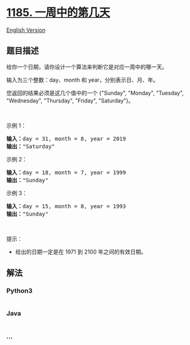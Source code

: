 * [[https://leetcode-cn.com/problems/day-of-the-week][1185.
一周中的第几天]]
  :PROPERTIES:
  :CUSTOM_ID: 一周中的第几天
  :END:
[[./solution/1100-1199/1185.Day of the Week/README_EN.org][English
Version]]

** 题目描述
   :PROPERTIES:
   :CUSTOM_ID: 题目描述
   :END:

#+begin_html
  <!-- 这里写题目描述 -->
#+end_html

#+begin_html
  <p>
#+end_html

给你一个日期，请你设计一个算法来判断它是对应一周中的哪一天。

#+begin_html
  </p>
#+end_html

#+begin_html
  <p>
#+end_html

输入为三个整数：day、month 和 year，分别表示日、月、年。

#+begin_html
  </p>
#+end_html

#+begin_html
  <p>
#+end_html

您返回的结果必须是这几个值中的一个 {"Sunday", "Monday", "Tuesday",
"Wednesday", "Thursday", "Friday", "Saturday"}。

#+begin_html
  </p>
#+end_html

#+begin_html
  <p>
#+end_html

 

#+begin_html
  </p>
#+end_html

#+begin_html
  <p>
#+end_html

示例 1：

#+begin_html
  </p>
#+end_html

#+begin_html
  <pre><strong>输入：</strong>day = 31, month = 8, year = 2019
  <strong>输出：</strong>&quot;Saturday&quot;
  </pre>
#+end_html

#+begin_html
  <p>
#+end_html

示例 2：

#+begin_html
  </p>
#+end_html

#+begin_html
  <pre><strong>输入：</strong>day = 18, month = 7, year = 1999
  <strong>输出：</strong>&quot;Sunday&quot;
  </pre>
#+end_html

#+begin_html
  <p>
#+end_html

示例 3：

#+begin_html
  </p>
#+end_html

#+begin_html
  <pre><strong>输入：</strong>day = 15, month = 8, year = 1993
  <strong>输出：</strong>&quot;Sunday&quot;
  </pre>
#+end_html

#+begin_html
  <p>
#+end_html

 

#+begin_html
  </p>
#+end_html

#+begin_html
  <p>
#+end_html

提示：

#+begin_html
  </p>
#+end_html

#+begin_html
  <ul>
#+end_html

#+begin_html
  <li>
#+end_html

给出的日期一定是在 1971 到 2100 年之间的有效日期。

#+begin_html
  </li>
#+end_html

#+begin_html
  </ul>
#+end_html

** 解法
   :PROPERTIES:
   :CUSTOM_ID: 解法
   :END:

#+begin_html
  <!-- 这里可写通用的实现逻辑 -->
#+end_html

#+begin_html
  <!-- tabs:start -->
#+end_html

*** *Python3*
    :PROPERTIES:
    :CUSTOM_ID: python3
    :END:

#+begin_html
  <!-- 这里可写当前语言的特殊实现逻辑 -->
#+end_html

#+begin_src python
#+end_src

*** *Java*
    :PROPERTIES:
    :CUSTOM_ID: java
    :END:

#+begin_html
  <!-- 这里可写当前语言的特殊实现逻辑 -->
#+end_html

#+begin_src java
#+end_src

*** *...*
    :PROPERTIES:
    :CUSTOM_ID: section
    :END:
#+begin_example
#+end_example

#+begin_html
  <!-- tabs:end -->
#+end_html

